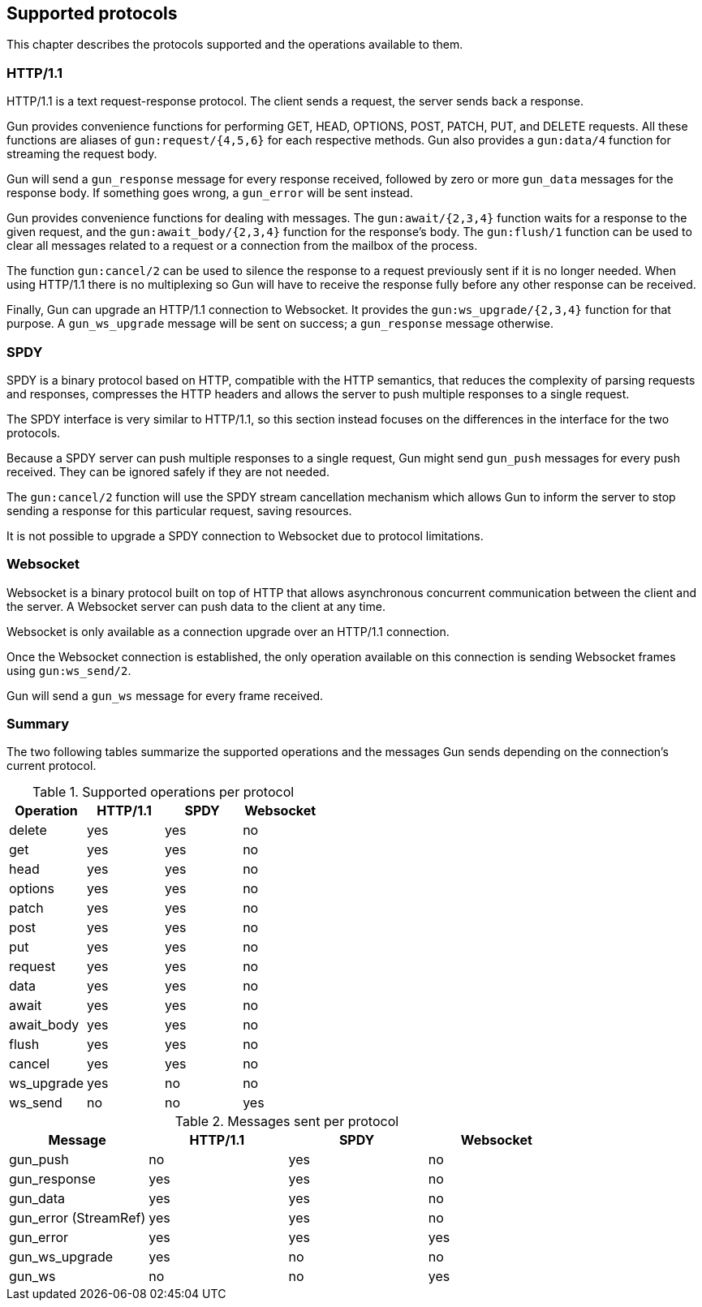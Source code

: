 == Supported protocols

This chapter describes the protocols supported and the
operations available to them.

=== HTTP/1.1

HTTP/1.1 is a text request-response protocol. The client
sends a request, the server sends back a response.

Gun provides convenience functions for performing GET, HEAD,
OPTIONS, POST, PATCH, PUT, and DELETE requests. All these
functions are aliases of `gun:request/{4,5,6}` for each respective
methods. Gun also provides a `gun:data/4` function for streaming
the request body.

Gun will send a `gun_response` message for every response
received, followed by zero or more `gun_data` messages for
the response body. If something goes wrong, a `gun_error`
will be sent instead.

Gun provides convenience functions for dealing with messages.
The `gun:await/{2,3,4}` function waits for a response to the given
request, and the `gun:await_body/{2,3,4}` function for the
response's body. The `gun:flush/1` function can be used to clear all
messages related to a request or a connection from the mailbox
of the process.

The function `gun:cancel/2` can be used to silence the
response to a request previously sent if it is no longer
needed. When using HTTP/1.1 there is no multiplexing so
Gun will have to receive the response fully before any
other response can be received.

Finally, Gun can upgrade an HTTP/1.1 connection to Websocket.
It provides the `gun:ws_upgrade/{2,3,4}` function for that
purpose. A `gun_ws_upgrade` message will be sent on success;
a `gun_response` message otherwise.

=== SPDY

SPDY is a binary protocol based on HTTP, compatible with
the HTTP semantics, that reduces the complexity of parsing
requests and responses, compresses the HTTP headers and
allows the server to push multiple responses to a single
request.

The SPDY interface is very similar to HTTP/1.1, so this
section instead focuses on the differences in the interface
for the two protocols.

Because a SPDY server can push multiple responses to a
single request, Gun might send `gun_push` messages for
every push received. They can be ignored safely if they
are not needed.

The `gun:cancel/2` function will use the SPDY stream
cancellation mechanism which allows Gun to inform the
server to stop sending a response for this particular
request, saving resources.

It is not possible to upgrade a SPDY connection to Websocket
due to protocol limitations.

=== Websocket

Websocket is a binary protocol built on top of HTTP that
allows asynchronous concurrent communication between the
client and the server. A Websocket server can push data to
the client at any time.

Websocket is only available as a connection upgrade over
an HTTP/1.1 connection.

Once the Websocket connection is established, the only
operation available on this connection is sending Websocket
frames using `gun:ws_send/2`.

Gun will send a `gun_ws` message for every frame received.

=== Summary

The two following tables summarize the supported operations
and the messages Gun sends depending on the connection's
current protocol.

.Supported operations per protocol
[cols="<,3*^",options="header"]
|===
| Operation  | HTTP/1.1 | SPDY | Websocket
| delete     | yes      | yes  | no
| get        | yes      | yes  | no
| head       | yes      | yes  | no
| options    | yes      | yes  | no
| patch      | yes      | yes  | no
| post       | yes      | yes  | no
| put        | yes      | yes  | no
| request    | yes      | yes  | no
| data       | yes      | yes  | no
| await      | yes      | yes  | no
| await_body | yes      | yes  | no
| flush      | yes      | yes  | no
| cancel     | yes      | yes  | no
| ws_upgrade | yes      | no   | no
| ws_send    | no       | no   | yes
|===

.Messages sent per protocol
[cols="<,3*^",options="header"]
|===
| Message               | HTTP/1.1 | SPDY | Websocket
| gun_push              | no       | yes  | no
| gun_response          | yes      | yes  | no
| gun_data              | yes      | yes  | no
| gun_error (StreamRef) | yes      | yes  | no
| gun_error             | yes      | yes  | yes
| gun_ws_upgrade        | yes      | no   | no
| gun_ws                | no       | no   | yes
|===
